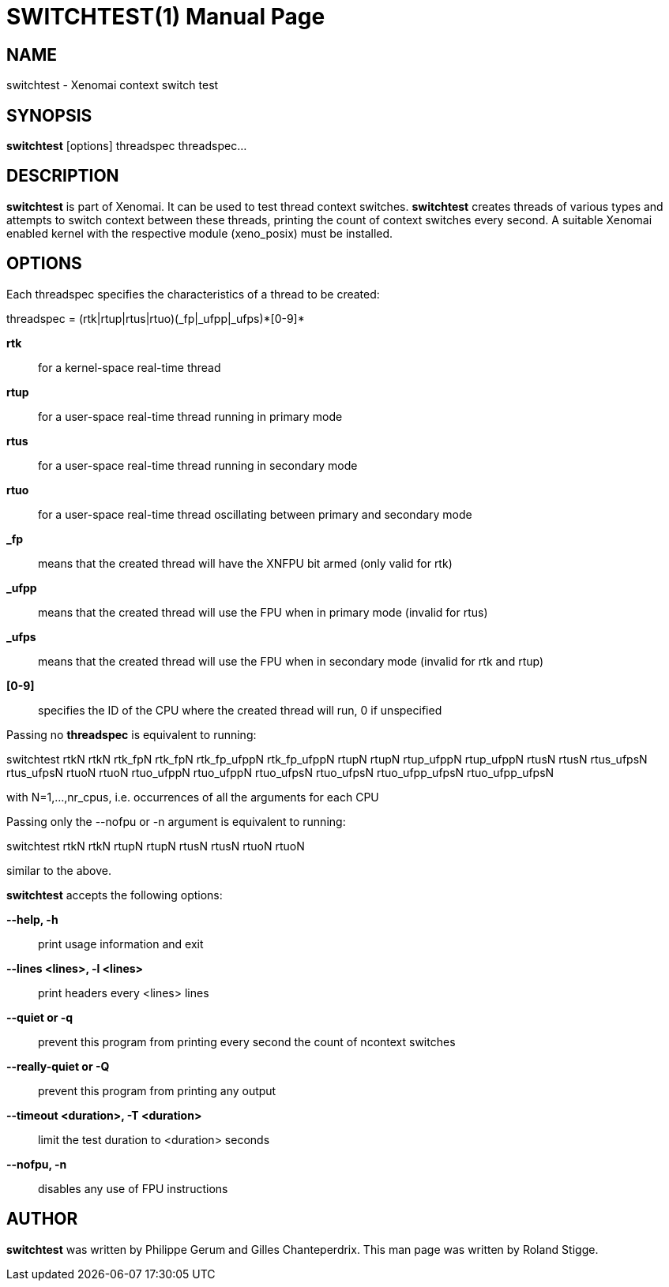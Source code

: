 // ** The above line should force tbl to be a preprocessor **
// Man page for switchtest
//
// Copyright (C) 2008 Roland Stigge <stigge@antcom.de>
//
// You may distribute under the terms of the GNU General Public
// License as specified in the file COPYING that comes with the
// Xenomai distribution.
//
//
SWITCHTEST(1)
=============
:doctype: manpage
:revdate: 2008/04/19
:man source: Xenomai
:man version: {xenover}
:man manual: Xenomai Manual

NAME
-----
switchtest - Xenomai context switch test

SYNOPSIS
---------
// The general command line
*switchtest* [options] threadspec threadspec...

DESCRIPTION
------------
*switchtest* is part of Xenomai. It can be used to test thread context
switches. *switchtest* creates threads of various types and attempts to
switch context between these threads, printing the count of context switches
every second. A suitable Xenomai enabled kernel with the respective module
(xeno_posix) must be installed.

OPTIONS
--------
Each threadspec specifies the characteristics of a thread to be created:

threadspec = (rtk|rtup|rtus|rtuo)(_fp|_ufpp|_ufps)\*[0-9]*

*rtk*::
for a kernel-space real-time thread

*rtup*::
for a user-space real-time thread running in primary mode

*rtus*::
for a user-space real-time thread running in secondary mode

*rtuo*::
for a user-space real-time thread oscillating between primary and secondary mode

*_fp*::
means that the created thread will have the XNFPU bit armed (only valid for rtk)

*_ufpp*::
means that the created thread will use the FPU when in primary mode (invalid for rtus)

*_ufps*::
means that the created thread will use the FPU when in secondary mode (invalid for rtk and rtup)

*[0-9]*::
specifies the ID of the CPU where the created thread will run, 0 if unspecified

Passing no
*threadspec*
is equivalent to running:

switchtest rtkN rtkN rtk_fpN rtk_fpN rtk_fp_ufppN rtk_fp_ufppN rtupN rtupN rtup_ufppN
rtup_ufppN rtusN rtusN rtus_ufpsN rtus_ufpsN rtuoN rtuoN rtuo_ufppN rtuo_ufppN rtuo_ufpsN
rtuo_ufpsN rtuo_ufpp_ufpsN rtuo_ufpp_ufpsN

with N=1,...,nr_cpus, i.e. occurrences of all the arguments for each CPU

Passing only the --nofpu or -n argument is equivalent to running:

switchtest rtkN rtkN rtupN rtupN rtusN rtusN rtuoN rtuoN

similar to the above.

*switchtest* accepts the following options:

*--help, -h*::
print usage information and exit

*--lines <lines>, -l <lines>*::
print headers every <lines> lines

*--quiet or -q*::
prevent this program from printing every second the count of ncontext switches

*--really-quiet or -Q*::
prevent this program from printing any output

*--timeout <duration>, -T <duration>*::
limit the test duration to <duration> seconds

*--nofpu, -n*::
disables any use of FPU instructions

AUTHOR
-------
*switchtest* was written by Philippe Gerum and Gilles
Chanteperdrix. This man page was written by
Roland Stigge.
